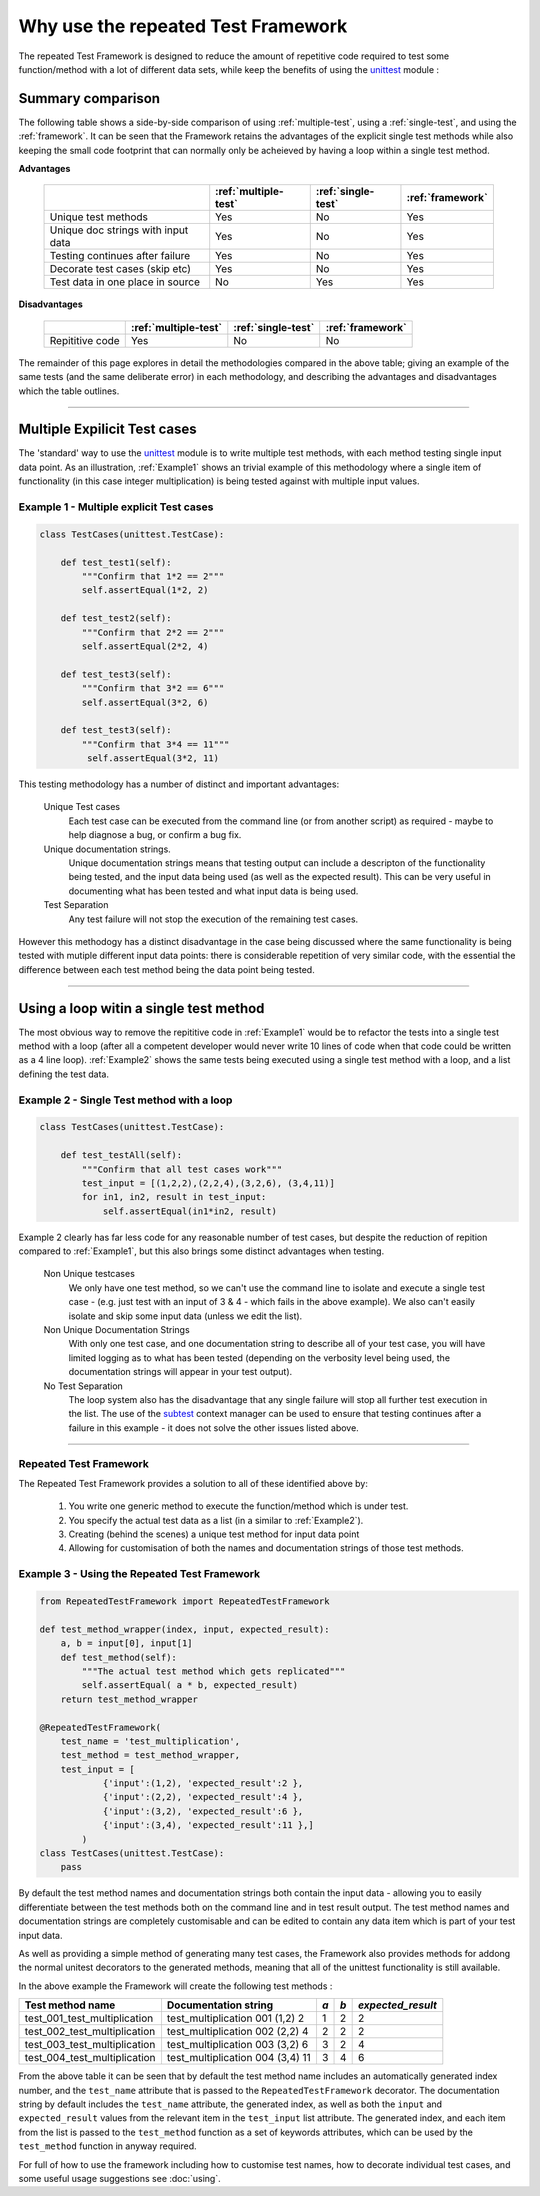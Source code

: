 ===================================
Why use the repeated Test Framework
===================================

The repeated Test Framework is designed to reduce the amount of repetitive code required to
test some function/method with a lot of different data sets, while keep the benefits of using the
`unittest`_ module :

------------------
Summary comparison
------------------

The following table shows a side-by-side comparison of using :ref:`multiple-test`, using a :ref:`single-test`, and using the :ref:`framework`. It can be seen that the Framework retains the advantages of the explicit single test methods while also keeping the small code footprint that can normally only be acheieved by having a loop within a single test method.

**Advantages**

    +-----------------------+------------------------+--------------------+--------------------+
    |                       | :ref:`multiple-test`   | :ref:`single-test` | :ref:`framework`   |
    |                       |                        |                    |                    |
    +=======================+========================+====================+====================+
    | Unique test methods   |       Yes              |      No            |    Yes             |
    +-----------------------+------------------------+--------------------+--------------------+
    | Unique doc strings    |       Yes              |      No            |    Yes             |
    | with input data       |                        |                    |                    |
    +-----------------------+------------------------+--------------------+--------------------+
    | Testing continues     |       Yes              |      No            |    Yes             |
    | after failure         |                        |                    |                    |
    +-----------------------+------------------------+--------------------+--------------------+
    | Decorate test cases   |       Yes              |      No            |    Yes             |
    | (skip etc)            |                        |                    |                    |
    +-----------------------+------------------------+--------------------+--------------------+
    | Test data in one      |       No               |      Yes           |    Yes             |
    | place in source       |                        |                    |                    |
    +-----------------------+------------------------+--------------------+--------------------+

**Disadvantages**

    +-----------------------+------------------------+--------------------+--------------------+
    |                       | :ref:`multiple-test`   | :ref:`single-test` | :ref:`framework`   |
    |                       |                        |                    |                    |
    +=======================+========================+====================+====================+
    | Repititive code       |       Yes              |      No            |    No              |
    +-----------------------+------------------------+--------------------+--------------------+


The remainder of this page explores in detail the methodologies compared in the above table; giving an example of the same tests (and the same deliberate error) in each methodology, and describing the advantages and disadvantages which the table outlines.

-----

.. _multiple-test:

-----------------------------
Multiple Expilicit Test cases
-----------------------------

The 'standard' way to use the `unittest`_ module is to write multiple test methods, with each method testing single input data point. As an illustration, :ref:`Example1` shows an trivial example of this methodology where a single item of functionality (in this case integer multiplication) is being tested against
with multiple input values.

.. _`Example1`:

Example 1 - Multiple explicit Test cases
----------------------------------------

.. code-block:: python

    class TestCases(unittest.TestCase):

        def test_test1(self):
            """Confirm that 1*2 == 2"""
            self.assertEqual(1*2, 2)

        def test_test2(self):
            """Confirm that 2*2 == 2"""
            self.assertEqual(2*2, 4)

        def test_test3(self):
            """Confirm that 3*2 == 6"""
            self.assertEqual(3*2, 6)

        def test_test3(self):
            """Confirm that 3*4 == 11"""
             self.assertEqual(3*2, 11)

This testing methodology has a number of distinct and important advantages:

    Unique Test cases
        Each test case can be executed from the command line (or from another script) as required - maybe to help diagnose a bug, or confirm a bug fix.

    Unique documentation strings.
        Unique documentation strings means that testing output can include a descripton of the functionality being tested, and the input data being used (as well as the expected result). This can be very useful in documenting what has been tested and what input data is being used.

    Test Separation
        Any test failure will not stop the execution of the remaining test cases.

However this methodogy has a distinct disadvantage in the case being discussed where the same functionality is being tested with mutiple different input data points: there is considerable repetition of very similar code, with the essential the difference between each test method being the data point being tested.

-----

.. _`single-test`:

---------------------------------------
Using a loop witin a single test method
---------------------------------------

The most obvious way to remove the repititive code in :ref:`Example1` would be to refactor the tests into a single test method with a loop (after all a competent developer would never write 10 lines of code when that code could be written as a 4 line loop). :ref:`Example2` shows the same tests being executed using a single test method with a loop, and a list defining the test data.

.. _`Example2`:

Example 2 - Single Test method with a loop
------------------------------------------

.. code-block:: python

    class TestCases(unittest.TestCase):

        def test_testAll(self):
            """Confirm that all test cases work"""
            test_input = [(1,2,2),(2,2,4),(3,2,6), (3,4,11)]
            for in1, in2, result in test_input:
                self.assertEqual(in1*in2, result)

Example 2 clearly has far less code for any reasonable number of test cases, but despite the reduction of repition compared to  :ref:`Example1`, but this also brings some distinct advantages when testing.

    Non Unique testcases
        We only have one test method, so we can't use the command line to isolate and execute a single test case - (e.g. just test with an input of 3 & 4 - which fails in the above example). We also can't easily isolate and skip some input data (unless we edit the list).

    Non Unique Documentation Strings
        With only one test case, and one documentation string to describe all of your test case, you will have limited logging as to what has been tested (depending on the verbosity level being used, the documentation strings will appear in your test output).

    No Test Separation
        The loop system also has the disadvantage that any single failure will stop all further test execution in the list. The use of the `subtest`_ context manager can be used to ensure that testing continues after a failure in this example - it does not solve the other issues listed above.

-----

.. _`framework`:

Repeated Test Framework
-----------------------

The Repeated Test Framework provides a solution to all of these identified above by:

    1. You write one generic method to execute the function/method which is under test.
    #. You specify the actual test data as a list (in a similar to :ref:`Example2`).
    #. Creating (behind the scenes) a unique test method for input data point
    #. Allowing for customisation of both the names and documentation strings of those test methods.

.. _`Example3`:

Example 3 - Using the Repeated Test Framework
---------------------------------------------

.. code-block:: python

    from RepeatedTestFramework import RepeatedTestFramework

    def test_method_wrapper(index, input, expected_result):
        a, b = input[0], input[1]
        def test_method(self):
            """The actual test method which gets replicated"""
            self.assertEqual( a * b, expected_result)
        return test_method_wrapper

    @RepeatedTestFramework(
        test_name = 'test_multiplication',
        test_method = test_method_wrapper,
        test_input = [
                {'input':(1,2), 'expected_result':2 },
                {'input':(2,2), 'expected_result':4 },
                {'input':(3,2), 'expected_result':6 },
                {'input':(3,4), 'expected_result':11 },]
            )
    class TestCases(unittest.TestCase):
        pass

By default the test method names and documentation strings both contain the input data - allowing you to easily differentiate between the test methods both on the command line and in test result output. The test method names and documentation strings are completely customisable and can be edited to contain any data item which is part of your test input data.

As well as providing a simple method of generating many test cases, the Framework also provides methods for addong the normal unitest decorators to the generated methods, meaning that all of the unittest functionality is still available.

In the above example the Framework will create the following test methods :

+-------------------------------+----------------------------------+-----+-----+-------------------+
| Test method name              | Documentation string             | *a* | *b* | *expected_result* |
+===============================+==================================+=====+=====+===================+
| test_001_test_multiplication  | test_multiplication 001 (1,2) 2  |  1  |  2  |        2          |
+-------------------------------+----------------------------------+-----+-----+-------------------+
| test_002_test_multiplication  | test_multiplication 002 (2,2) 4  |  2  |  2  |        2          |
+-------------------------------+----------------------------------+-----+-----+-------------------+
| test_003_test_multiplication  | test_multiplication 003 (3,2) 6  |  3  |  2  |        4          |
+-------------------------------+----------------------------------+-----+-----+-------------------+
| test_004_test_multiplication  | test_multiplication 004 (3,4) 11 |  3  |  4  |        6          |
+-------------------------------+----------------------------------+-----+-----+-------------------+

From the above table it can be seen that by default the test method name includes an automatically generated index number, and the ``test_name`` attribute that is passed to the ``RepeatedTestFramework`` decorator. The documentation string by default includes the ``test_name`` attribute, the generated index, as well as both the ``input`` and ``expected_result`` values from the relevant item in the ``test_input`` list attribute. The generated index, and each item from the list is passed to the ``test_method`` function as a set of keywords attributes, which can be used by the ``test_method`` function in anyway required.

For full of how to use the framework including how to customise test names, how to decorate individual test cases, and some useful usage suggestions see :doc:`using`.


.. _unittest: https://docs.python.org/3.5/library/unittest.html
.. _subtest: https://docs.python.org/3.5/library/unittest.html#distinguishing-test-iterations-using-subtests
.. _usage: <usage>
